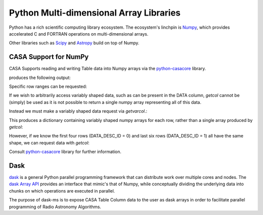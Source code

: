 Python Multi-dimensional Array Libraries
----------------------------------------

Python has a rich scientific computing library ecosystem.
The ecosystem's linchpin is `Numpy <https://www.numpy.org/>`_,
which provides accelerated C and FORTRAN operations on multi-dimensional
arrays.

Other libraries such as `Scipy <https://scipy.org/>`_ and
`Astropy <https://www.astropy.org>`_ build on top of Numpy.


CASA Support for NumPy
~~~~~~~~~~~~~~~~~~~~~~

CASA Supports reading and writing Table data into
Numpy arrays via the `python-casacore
<https://github.com/casacore/python-casacore>`_ library.


.. testcode::

    import pyrap.tables as pt
    from daskms.example_data import example_ms

    ms_filename = example_ms()

    with pt.table(ms_filename) as T:
        ddid = T.getcol("DATA_DESC_ID")
        print(ddid)
        print(type(ddid))

produces the following output:

.. testoutput::

    Successful readonly open of default-locked table /tmp/tmp7wkejl07.ms: 22 columns, 10 rows
    [0 0 0 0 1 1 1 1 1 1]
    <class 'numpy.ndarray'>


Specific row ranges can be requested:

.. testcode::

    with pt.table(ms_filename) as T:
        print(T.getcol("DATA_DESC_ID", startrow=2, nrow=4))

.. testoutput::

    [0 0 1 1]

If we wish to arbitrarily access variably shaped data, such
as can be present in the DATA column, `getcol` cannot be (simply)
be used as it is not possible to return a single numpy array
representing all of this data.

Instead we must make a variably shaped data request via `getvarcol`.:

.. testcode::

    from pprint import pprint

    with pt.table(ms_filename) as T:
        data = T.getvarcol("DATA")
        pprint({k: v.shape for k, v in data.items()})

This produces a dictionary containing variably shaped numpy arrays
for each row, rather than a single array produced by `getcol`:

.. testoutput::

    {'r1': (1, 16, 4),
     'r2': (1, 16, 4),
     'r3': (1, 16, 4),
     'r4': (1, 16, 4),
     'r5': (1, 32, 2),
     'r6': (1, 32, 2),
     'r7': (1, 32, 2),
     'r8': (1, 32, 2),
     'r9': (1, 32, 2),
     'r10': (1, 32, 2)}

However, if we know the first four rows (DATA_DESC_ID = 0) and last
six rows (DATA_DESC_ID = 1) all have the same shape, we can request
data with `getcol`:

.. testcode::

    with pt.table(ms_filename) as T:
        # DATA_DESC_ID = 0 (4 rows, 16 channels, 4 correlations)
        print(T.getcol("DATA", startrow=0, nrow=4).shape)
        # DATA_DESC_ID = 1 (6 rows, 32 channels, 2 correlations)
        print(T.getcol("DATA", startrow=4, nrow=6).shape)


.. testoutput::

    (4, 16, 4)
    (6, 32, 2)


Consult `python-casacore
<https://github.com/casacore/python-casacore>`_ library for further
information.

Dask
~~~~

`dask <https://dask.pydata.org>`_ is a general
Python parallel programming framework that can distribute work
over multiple cores and nodes. The
`dask Array API <https://docs.dask.org/en/latest/array.html>`_
provides an interface that mimic's that of Numpy, while conceptually
dividing the underlying data into chunks on which operations are
executed in parallel.

The purpose of dask-ms is to expose CASA Table Column data to
the user as dask arrays in order to facilitate parallel programming
of Radio Astronomy Algorithms.
